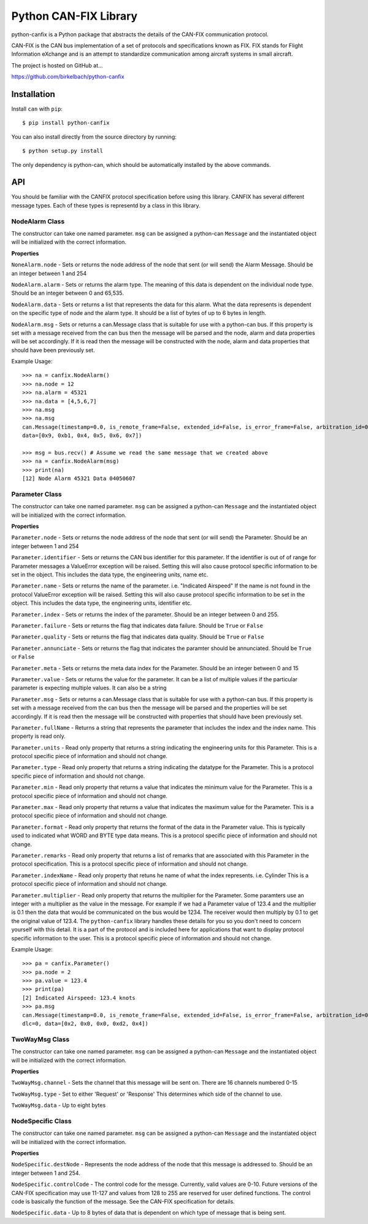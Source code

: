 =========================
Python CAN-FIX Library
=========================

python-canfix is a Python package that abstracts the details of the
CAN-FIX communication protocol.

CAN-FIX is the CAN bus implementation of a set of protocols and specifications
known as FIX. FIX stands for Flight Information eXchange and is an attempt to
standardize communication among aircraft systems in small aircraft.

The project is hosted on GitHub at...

https://github.com/birkelbach/python-canfix

Installation
============

Install ``can`` with ``pip``:
::

    $ pip install python-canfix


You can also install directly from the source directory by running:
::

    $ python setup.py install

The only dependency is python-can, which should be automatically installed
by the above commands.

API
===

You should be familiar with the CANFIX protocol specification before using
this library.  CANFIX has several different message types.  Each of these
types is representd by a class in this library.


NodeAlarm Class
---------------

The constructor can take one named parameter.  ``msg`` can be assigned a
python-can ``Message`` and the instantiated object will be initialized
with the correct information.

**Properties**

``NoneAlarm.node`` - Sets or returns the node address of the node that sent (or will send) the Alarm Message.  Should be an
integer between 1 and 254

``NodeAlarm.alarm`` - Sets or returns the alarm type.  The meaning of this data is dependent on the individual node type.
Should be an integer between 0 and 65,535.

``NodeAlarm.data`` - Sets or returns a list that represents the data for this alarm.  What the data represents is dependent
on the specific type of node and the alarm type.  It should be a list of bytes of up to 6 bytes in length.

``NodeAlarm.msg`` - Sets or returns a can.Message class that is suitable for use with a python-can bus.  If this property
is set with a message received from the can bus then the message will be parsed and the node, alarm and data properties
will be set accordingly.  If it is read then the message will be constructed with the node, alarm and data properties
that should have been previously set.

Example Usage::

    >>> na = canfix.NodeAlarm()
    >>> na.node = 12
    >>> na.alarm = 45321
    >>> na.data = [4,5,6,7]
    >>> na.msg
    >>> na.msg
    can.Message(timestamp=0.0, is_remote_frame=False, extended_id=False, is_error_frame=False, arbitration_id=0xc, dlc=0,
    data=[0x9, 0xb1, 0x4, 0x5, 0x6, 0x7])

    >>> msg = bus.recv() # Assume we read the same message that we created above
    >>> na = canfix.NodeAlarm(msg)
    >>> print(na)
    [12] Node Alarm 45321 Data 04050607


Parameter Class
---------------

The constructor can take one named parameter.  ``msg`` can be assigned a
python-can ``Message`` and the instantiated object will be initialized
with the correct information.

**Properties**

``Parameter.node`` - Sets or returns the node address of the node that sent (or will send) the Parameter.
Should be an integer between 1 and 254

``Parameter.identifier`` - Sets or returns the CAN bus identifier for this parameter.  If the identifier is out of
of range for Parameter messages a ValueError exception will be raised.  Setting this will also cause protocol specific
information to be set in the object.  This includes the data type, the engineering units, name etc.

``Parameter.name`` - Sets or returns the name of the parameter.  i.e. "Indicated Airspeed"  If the name is not found
in the protocol ValueError exception will be raised.  Setting this will also cause protocol specific
information to be set in the object.  This includes the data type, the engineering units, identifier etc.

``Parameter.index`` - Sets or returns the index of the parameter.  Should be an integer between 0 and 255.

``Parameter.failure`` - Sets or returns the flag that indicates data failure.  Should be ``True`` or ``False``

``Parameter.quality`` - Sets or returns the flag that indicates data quality.  Should be ``True`` or ``False``

``Parameter.annunciate`` - Sets or returns the flag that indicates the paramter should be annunciated.
Should be ``True`` or ``False``

``Parameter.meta`` - Sets or returns the meta data index for the Parameter.  Should be an integer between 0 and 15

``Parameter.value`` - Sets or returns the value for the parameter.  It can be a list of multiple values if the
particular parameter is expecting multiple values.  It can also be a string

``Parameter.msg`` - Sets or returns a can.Message class that is suitable for use with a python-can bus.  If this property
is set with a message received from the can bus then the message will be parsed and the properties
will be set accordingly.  If it is read then the message will be constructed with properties
that should have been previously set.

``Parameter.fullName`` - Returns a string that represents the parameter that includes the index and the index name.
This property is read only.

``Parameter.units`` - Read only property that returns a string indicating the engineering units for this Parameter.
This is a protocol specific piece of information and should not change.

``Parameter.type`` - Read only property that returns a string indicating the datatype for the Parameter.
This is a protocol specific piece of information and should not change.

``Parameter.min`` - Read only property that returns a value that indicates the minimum value for the Parameter.
This is a protocol specific piece of information and should not change.

``Parameter.max`` - Read only property that returns a value that indicates the maximum value for the Parameter.
This is a protocol specific piece of information and should not change.

``Parameter.format`` - Read only property that returns the format of the data in the Parameter value.  This is typically
used to indicated what WORD and BYTE type data means.
This is a protocol specific piece of information and should not change.

``Parameter.remarks`` - Read only property that returns a list of remarks that are associated with this Parameter
in the protocol specification.
This is a protocol specific piece of information and should not change.

``Parameter.indexName`` - Read only property that retuns he name of what the index represents.  i.e. Cylinder
This is a protocol specific piece of information and should not change.

``Parameter.multiplier`` - Read only property that returns the multiplier for the Parameter.  Some paramters use
an integer with a multiplier as the value in the message.  For example if we had a Parameter value of 123.4 and
the multiplier is 0.1 then the data that would be communicated on the bus would be 1234.  The receiver would then
multiply by 0.1 to get the original value of 123.4.  The ``python-canfix`` library handles these details for you
so you don't need to concern yourself with this detail.  It is a part of the protocol and is included here for
applications that want to display protocol specific information to the user.
This is a protocol specific piece of information and should not change.

Example Usage::

    >>> pa = canfix.Parameter()
    >>> pa.node = 2
    >>> pa.value = 123.4
    >>> print(pa)
    [2] Indicated Airspeed: 123.4 knots
    >>> pa.msg
    can.Message(timestamp=0.0, is_remote_frame=False, extended_id=False, is_error_frame=False, arbitration_id=0x183,
    dlc=0, data=[0x2, 0x0, 0x0, 0xd2, 0x4])


TwoWayMsg Class
---------------

The constructor can take one named parameter.  ``msg`` can be assigned a
python-can ``Message`` and the instantiated object will be initialized
with the correct information.

**Properties**

``TwoWayMsg.channel`` - Sets the channel that this message will be sent on.  There are
16 channels numbered 0-15

``TwoWayMsg.type`` - Set to either 'Request' or 'Response'  This determines which
side of the channel to use.

``TwoWayMsg.data`` - Up to eight bytes

NodeSpecific Class
------------------

The constructor can take one named parameter.  ``msg`` can be assigned a
python-can ``Message`` and the instantiated object will be initialized
with the correct information.

**Properties**

``NodeSpecific.destNode`` - Represents the node address of the node that this
message is addressed to.  Should be an integer between 1 and 254.

``NodeSpecific.controlCode`` - The control code for the messge.  Currently, valid
values are 0-10.  Future versions of the CAN-FIX specification may use 11-127 and
values from 128 to 255 are reserved for user defined functions.  The control
code is basically the function of the message.  See the CAN-FIX specification
for details.

``NodeSpecific.data`` - Up to 8 bytes of data that is dependent on which type
of message that is being sent.
